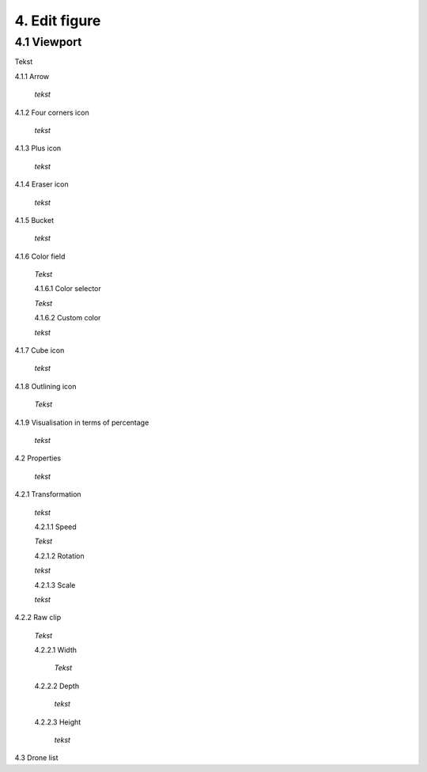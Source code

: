 ===========================
4. Edit figure
===========================

4.1 Viewport
-------------

Tekst

4.1.1 Arrow
  
  *tekst*

4.1.2 Four corners icon

  *tekst*

4.1.3 Plus icon

  *tekst*

4.1.4 Eraser icon

  *tekst*

4.1.5 Bucket

  *tekst*

4.1.6 Color field

  *Tekst*

  4.1.6.1 Color selector

  *Tekst*

  4.1.6.2 Custom color

  *tekst*

4.1.7 Cube icon

  *tekst*

4.1.8 Outlining icon

  *Tekst*

4.1.9 Visualisation in terms of percentage

  *tekst*

4.2 Properties

  *tekst*

4.2.1 Transformation

  *tekst*

  4.2.1.1 Speed

  *Tekst*

  4.2.1.2 Rotation

  *tekst*

  4.2.1.3 Scale

  *tekst*

4.2.2 Raw clip

  *Tekst*

  4.2.2.1 Width

    *Tekst*

  4.2.2.2 Depth

    *tekst*

  4.2.2.3 Height

    *tekst*

4.3 Drone list

   


